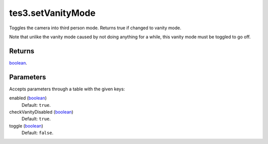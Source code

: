 tes3.setVanityMode
====================================================================================================

Toggles the camera into third person mode. Returns true if changed to vanity mode.

Note that unlike the vanity mode caused by not doing anything for a while, this vanity mode must be toggled to go off.

Returns
----------------------------------------------------------------------------------------------------

`boolean`_.

Parameters
----------------------------------------------------------------------------------------------------

Accepts parameters through a table with the given keys:

enabled (`boolean`_)
    Default: ``true``. 

checkVanityDisabled (`boolean`_)
    Default: ``true``. 

toggle (`boolean`_)
    Default: ``false``. 

.. _`boolean`: ../../../lua/type/boolean.html
